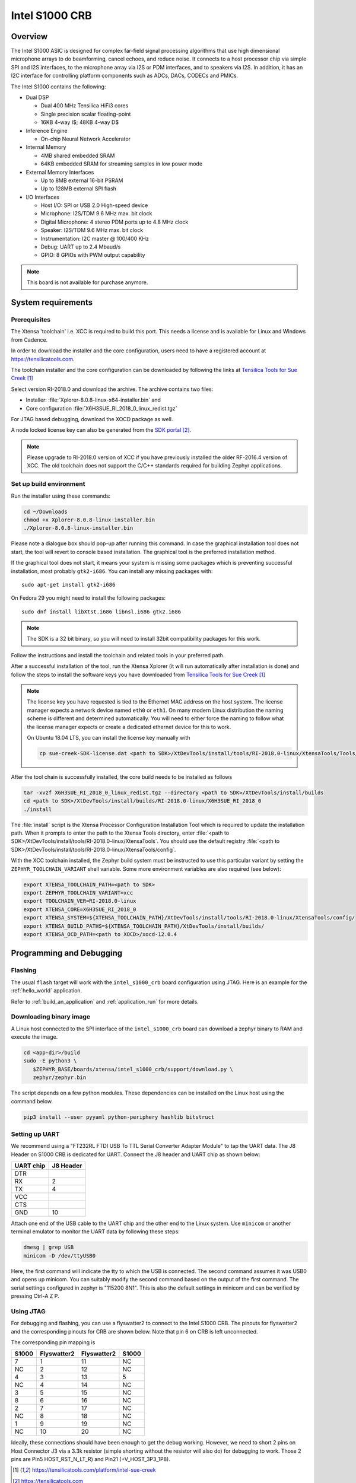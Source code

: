 .. _Intel_S1000:

Intel S1000 CRB
###############

Overview
********

The Intel S1000 ASIC is designed for complex far-field signal processing
algorithms that use high dimensional microphone arrays to do beamforming,
cancel echoes, and reduce noise. It connects to a host processor chip via
simple SPI and I2S interfaces, to the microphone array via I2S or PDM
interfaces, and to speakers via I2S. In addition, it has an I2C interface
for controlling platform components such as ADCs, DACs, CODECs and PMICs.

.. image:: ./intel_s1000_crb.png
   :width: 442px
   :align: center
   :alt: Intel Speech Enabling Developer Kit

The Intel S1000 contains the following:

- Dual DSP

  - Dual 400 MHz Tensilica HiFi3 cores
  - Single precision scalar floating-point
  - 16KB 4-way I$; 48KB 4-way D$

- Inference Engine

  - On-chip Neural Network Accelerator

- Internal Memory

  - 4MB shared embedded SRAM
  - 64KB embedded SRAM for streaming samples in low power mode

- External Memory Interfaces

  - Up to 8MB external 16-bit PSRAM
  - Up to 128MB external SPI flash

- I/O Interfaces

  - Host I/O: SPI or USB 2.0 High-speed device
  - Microphone: I2S/TDM 9.6 MHz max. bit clock
  - Digital Microphone: 4 stereo PDM ports up to 4.8 MHz clock
  - Speaker: I2S/TDM 9.6 MHz max. bit clock
  - Instrumentation: I2C master @ 100/400 KHz
  - Debug: UART up to 2.4 Mbaud/s
  - GPIO: 8 GPIOs with PWM output capability


.. note::

   This board is not available for purchase anymore.

System requirements
*******************

Prerequisites
=============

The Xtensa 'toolchain' i.e. XCC is required to build this port. This needs a
license and is available for Linux and Windows from Cadence.

In order to download the installer and the core configuration, users need to
have a registered account at https://tensilicatools.com.

The toolchain installer and the core configuration can be downloaded by following
the links at `Tensilica Tools for Sue Creek`_

Select version RI-2018.0 and download the archive. The archive contains two files:

- Installer: :file:`Xplorer-8.0.8-linux-x64-installer.bin` and
- Core configuration
  :file:`X6H3SUE_RI_2018_0_linux_redist.tgz`

For JTAG based debugging, download the XOCD package as well.

A node locked license key can also be generated from the `SDK portal`_.

.. note::

   Please upgrade to RI-2018.0 version of XCC if you have previously installed
   the older RF-2016.4 version of XCC. The old toolchain does not support
   the C/C++ standards required for building Zephyr applications.

Set up build environment
========================

Run the installer using these commands:

.. code-block:: console

   cd ~/Downloads
   chmod +x Xplorer-8.0.8-linux-installer.bin
   ./Xplorer-8.0.8-linux-installer.bin

Please note a dialogue box should pop-up after running this command. In case the
graphical installation tool does not start, the tool will revert to console
based installation. The graphical tool is the preferred installation method.

If the graphical tool does not start, it means your system is missing some
packages which is preventing successful installation, most probably
``gtk2-i686``.  You can install any missing packages with::

   sudo apt-get install gtk2-i686

On Fedora 29 you might need to install the following packages::

   sudo dnf install libXtst.i686 libnsl.i686 gtk2.i686

.. note::

   The SDK is a 32 bit binary, so you will need to install 32bit compatibility
   packages for this work.

Follow the instructions and install the toolchain and related tools in your
preferred path.

After a successful installation of the tool, run the Xtensa Xplorer (it will run
automatically after installation is done) and follow the steps to install the
software keys you have downloaded from `Tensilica Tools for Sue Creek`_


.. note::

   The license key you have requested is tied to the Ethernet MAC address on the
   host system. The license manager expects a network device named ``eth0`` or
   ``eth1``. On many modern Linux distribution the naming scheme is different
   and determined automatically. You will need to either force the naming to
   follow what the license manager expects or create a dedicated ethernet device
   for this to work.

   On Ubuntu 18.04 LTS, you can install the license key manually with

   .. code-block:: console

      cp sue-creek-SDK-license.dat <path to SDK>/XtDevTools/install/tools/RI-2018.0-linux/XtensaTools/Tools/lic/license.dat"

After the tool chain is successfully installed, the core build needs to be
installed as follows

.. code-block:: console

   tar -xvzf X6H3SUE_RI_2018_0_linux_redist.tgz --directory <path to SDK>/XtDevTools/install/builds
   cd <path to SDK>/XtDevTools/install/builds/RI-2018.0-linux/X6H3SUE_RI_2018_0
   ./install

The :file:`install` script is the Xtensa Processor Configuration Installation
Tool which is required to update the installation path. When it prompts to
enter the path to the Xtensa Tools directory, enter
:file:`<path to SDK>/XtDevTools/install/tools/RI-2018.0-linux/XtensaTools`.
You should use the default registry
:file:`<path to SDK>/XtDevTools/install/tools/RI-2018.0-linux/XtensaTools/config`.

With the XCC toolchain installed, the Zephyr build system must be instructed
to use this particular variant by setting the ``ZEPHYR_TOOLCHAIN_VARIANT``
shell variable. Some more environment variables are also required (see below):

.. code-block:: console

   export XTENSA_TOOLCHAIN_PATH=<path to SDK>
   export ZEPHYR_TOOLCHAIN_VARIANT=xcc
   export TOOLCHAIN_VER=RI-2018.0-linux
   export XTENSA_CORE=X6H3SUE_RI_2018_0
   export XTENSA_SYSTEM=${XTENSA_TOOLCHAIN_PATH}/XtDevTools/install/tools/RI-2018.0-linux/XtensaTools/config/
   export XTENSA_BUILD_PATHS=${XTENSA_TOOLCHAIN_PATH}/XtDevTools/install/builds/
   export XTENSA_OCD_PATH=<path to XOCD>/xocd-12.0.4

Programming and Debugging
*************************

Flashing
========

The usual ``flash`` target will work with the ``intel_s1000_crb`` board
configuration using JTAG. Here is an example for the :ref:`hello_world`
application.

.. zephyr-app-commands::
   :zephyr-app: samples/hello_world
   :board: intel_s1000_crb
   :goals: flash

Refer to :ref:`build_an_application` and :ref:`application_run` for
more details.

Downloading binary image
========================

A Linux host connected to the SPI interface of the ``intel_s1000_crb`` board
can download a zephyr binary to RAM and execute the image.

.. code-block:: console

   cd <app-dir>/build
   sudo -E python3 \
      $ZEPHYR_BASE/boards/xtensa/intel_s1000_crb/support/download.py \
      zephyr/zephyr.bin

The script depends on a few python modules. These dependencies can be installed
on the Linux host using the command below.

.. code-block:: console

   pip3 install --user pyyaml python-periphery hashlib bitstruct

Setting up UART
===============

We recommend using a "FT232RL FTDI USB To TTL Serial Converter Adapter Module"
to tap the UART data. The J8 Header on S1000 CRB is dedicated for UART.
Connect the J8 header and UART chip as shown below:

+------------+-----------+
| UART chip  | J8 Header |
+============+===========+
| DTR        |           |
+------------+-----------+
| RX         | 2         |
+------------+-----------+
| TX         | 4         |
+------------+-----------+
| VCC        |           |
+------------+-----------+
| CTS        |           |
+------------+-----------+
| GND        | 10        |
+------------+-----------+

Attach one end of the USB cable to the UART chip and the other end to the
Linux system. Use ``minicom`` or another terminal emulator to monitor the
UART data by following these steps:

.. code-block:: console

   dmesg | grep USB
   minicom -D /dev/ttyUSB0

Here, the first command will indicate the tty to which the USB is connected.
The second command assumes it was USB0 and opens up minicom. You can suitably
modify the second command based on the output of the first command. The serial
settings configured in zephyr is "115200 8N1". This is also the default
settings in minicom and can be verified by pressing Ctrl-A Z P.

Using JTAG
==========

For debugging and flashing, you can use a flyswatter2 to connect to the Intel
S1000 CRB.
The pinouts for flyswatter2 and the corresponding pinouts for CRB are
shown below. Note that pin 6 on CRB is left unconnected.

The corresponding pin mapping is

+-----------+-------------+-------------+-----------+
|   S1000   | Flyswatter2 | Flyswatter2 |   S1000   |
+===========+=============+=============+===========+
|     7     |     1       |     11      |    NC     |
+-----------+-------------+-------------+-----------+
|    NC     |     2       |     12      |    NC     |
+-----------+-------------+-------------+-----------+
|     4     |     3       |     13      |     5     |
+-----------+-------------+-------------+-----------+
|    NC     |     4       |     14      |    NC     |
+-----------+-------------+-------------+-----------+
|     3     |     5       |     15      |    NC     |
+-----------+-------------+-------------+-----------+
|     8     |     6       |     16      |    NC     |
+-----------+-------------+-------------+-----------+
|     2     |     7       |     17      |    NC     |
+-----------+-------------+-------------+-----------+
|    NC     |     8       |     18      |    NC     |
+-----------+-------------+-------------+-----------+
|     1     |     9       |     19      |    NC     |
+-----------+-------------+-------------+-----------+
|    NC     |     10      |     20      |    NC     |
+-----------+-------------+-------------+-----------+

Ideally, these connections should have been enough to get the debug working.
However, we need to short 2 pins on Host Connector J3 via a 3.3k resistor
(simple shorting without the resistor will also do) for debugging to work.
Those 2 pins are Pin5 HOST_RST_N_LT_R) and Pin21 (+V_HOST_3P3_1P8).

.. target-notes::

.. _`FT232 UART`: https://www.amazon.com/FT232RL-Serial-Converter-Adapter-Arduino/dp/B06XDH2VK9

.. _Tensilica Tools for Sue Creek: https://tensilicatools.com/platform/intel-sue-creek

.. _SDK portal: https://tensilicatools.com
